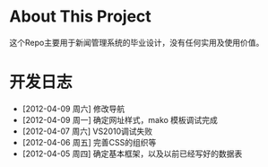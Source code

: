* About This Project

 这个Repo主要用于新闻管理系统的毕业设计，没有任何实用及使用价值。
 
* 开发日志
- [2012-04-09 周六]    修改导航
- [2012-04-09 周一]    确定网址样式，mako 模板调试完成
- [2012-04-07 周六]    VS2010调试失败
- [2012-04-06 周五]    完善CSS的组织等
- [2012-04-05 周四]    确定基本框架，以及以前已经写好的数据表
